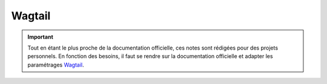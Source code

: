 =======
Wagtail
=======

.. important::

    .. image:: https://img.shields.io/badge/wagtail-%232E1F5E.svg?style=for-the-badge&logo=wagtail&logoColor=white
        :alt: Wagtail Badge
        :target: https://wagtail.org/

    Tout en étant le plus proche de la documentation officielle, ces notes sont rédigées pour des projets personnels. 
    En fonction des besoins, il faut se rendre sur la documentation officielle et adapter les paramétrages 
    `Wagtail <https://wagtail.org/>`_.